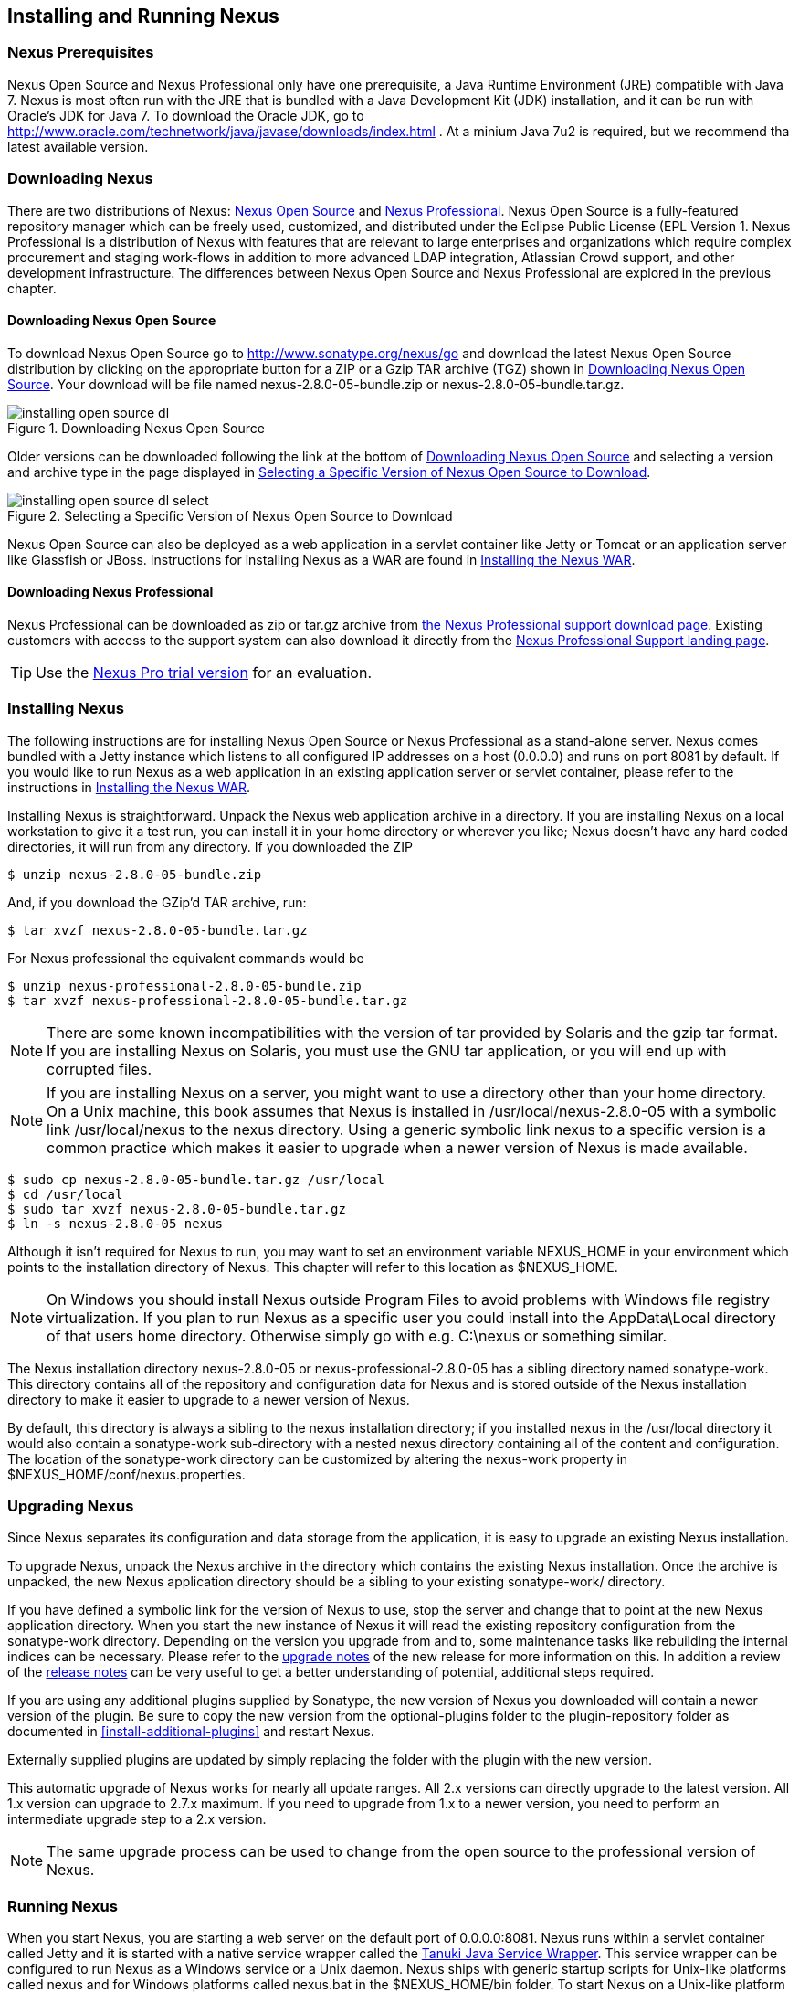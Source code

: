 [[install]]
== Installing and Running Nexus

=== Nexus Prerequisites

Nexus Open Source and Nexus Professional only have one prerequisite, a
Java Runtime Environment (JRE) compatible with Java 7. Nexus is most
often run with the JRE that is bundled with a Java Development Kit
(JDK) installation, and it can be run with Oracle's JDK for Java 7. To
download the Oracle JDK, go to
http://www.oracle.com/technetwork/java/javase/downloads/index.html . At
a minium Java 7u2 is required, but we recommend tha latest available
version.

[[install-sect-downloading]]
=== Downloading Nexus

There are two distributions of Nexus: http://nexus.sonatype.org/[Nexus
Open Source] and http://links.sonatype.com/products/nexus/pro/home[Nexus
Professional].  Nexus Open Source is a fully-featured repository
manager which can be freely used, customized, and distributed under
the Eclipse Public License (EPL Version 1. Nexus Professional is a
distribution of Nexus with features that are relevant to large
enterprises and organizations which require complex procurement and
staging work-flows in addition to more advanced LDAP integration,
Atlassian Crowd support, and other development infrastructure. The
differences between Nexus Open Source and Nexus Professional are
explored in the previous chapter.

==== Downloading Nexus Open Source

To download Nexus Open Source go to http://www.sonatype.org/nexus/go
and download the latest Nexus Open Source distribution by clicking on
the appropriate button for a ZIP or a Gzip TAR archive (TGZ) shown in
<<fig-installing-open-source-dl>>. Your download will be file named
+nexus-2.8.0-05-bundle.zip+ or +nexus-2.8.0-05-bundle.tar.gz+.

[[fig-installing-open-source-dl]]
.Downloading Nexus Open Source
image::figs/web/installing-open-source-dl.png[scale=30]

Older versions can be downloaded following the link at the bottom of
<<fig-installing-open-source-dl>> and selecting a version and archive
type in the page displayed in
<<fig-installing-open-source-dl-select>>.

[[fig-installing-open-source-dl-select]]
.Selecting a Specific Version of Nexus Open Source to Download
image::figs/web/installing-open-source-dl-select.png[scale=30]

Nexus Open Source can also be deployed as a web application in a
servlet container like Jetty or Tomcat or an application server like
Glassfish or JBoss. Instructions for installing Nexus as a WAR are
found in <<install-sect-as-a-war>>.

==== Downloading Nexus Professional

Nexus Professional can be downloaded as +zip+ or +tar.gz+ archive from
https://support.sonatype.com/entries/20673111-How-do-I-download-Nexus-Professional-[the Nexus
Professional support download page]. Existing customers with access to the support
system can also download it directly from the
http://links.sonatype.com/products/nexus/pro/support[Nexus
Professional Support landing page].

TIP: Use the http://www.sonatype.com/nexus/free-trial[Nexus Pro trial
version] for an evaluation.

===  Installing Nexus

The following instructions are for installing Nexus Open Source or
Nexus Professional as a stand-alone server. Nexus comes bundled with a
Jetty instance which listens to all configured IP addresses on a host
(0.0.0.0) and runs on port 8081 by default. If you would like to run
Nexus as a web application in an existing application server or
servlet container, please refer to the instructions in
<<install-sect-as-a-war>>.

Installing Nexus is straightforward. Unpack the Nexus web
application archive in a directory. If you are installing Nexus on a
local workstation to give it a test run, you can install it in your
home directory or wherever you like; Nexus doesn't have any hard coded
directories, it will run from any directory. If you downloaded the ZIP

----
$ unzip nexus-2.8.0-05-bundle.zip
----

And, if you download the GZip'd TAR archive, run:

----
$ tar xvzf nexus-2.8.0-05-bundle.tar.gz
----

For Nexus professional the equivalent commands would be 

----
$ unzip nexus-professional-2.8.0-05-bundle.zip
$ tar xvzf nexus-professional-2.8.0-05-bundle.tar.gz
----

NOTE: There are some known incompatibilities with the version of tar
provided by Solaris and the gzip tar format. If you are installing
Nexus on Solaris, you must use the GNU tar application, or you will
end up with corrupted files.

NOTE: If you are installing Nexus on a server, you might want to use a
directory other than your home directory. On a Unix machine, this book
assumes that Nexus is installed in +/usr/local/nexus-2.8.0-05+
with a symbolic link +/usr/local/nexus+ to the nexus directory. Using a
generic symbolic link nexus to a specific version is a common practice
which makes it easier to upgrade when a newer version of Nexus is made
available.

----
$ sudo cp nexus-2.8.0-05-bundle.tar.gz /usr/local
$ cd /usr/local
$ sudo tar xvzf nexus-2.8.0-05-bundle.tar.gz
$ ln -s nexus-2.8.0-05 nexus
----

Although it isn't required for Nexus to run, you may want to set an
environment variable NEXUS_HOME in your environment which
points to the installation directory of Nexus. This chapter will refer
to this location as +$NEXUS_HOME+.

NOTE: On Windows you should install Nexus outside +Program Files+ to
avoid problems with Windows file registry virtualization. If you plan
to run Nexus as a specific user you could install into the
+AppData\Local+ directory of that users home directory. Otherwise
simply go with e.g. +C:\nexus+ or something similar.

The Nexus installation directory +nexus-2.8.0-05+ or
+nexus-professional-2.8.0-05+ has a sibling directory named
+sonatype-work+. This directory contains all of the repository and
configuration data for Nexus and is stored outside of the Nexus
installation directory to make it easier to upgrade to a newer version
of Nexus.

By default, this directory is always a sibling to the nexus
installation directory; if you installed nexus in the /usr/local
directory it would also contain a sonatype-work sub-directory with a
nested nexus directory containing all of the content and
configuration. The location of the sonatype-work directory can be
customized by altering the nexus-work property in
+$NEXUS_HOME/conf/nexus.properties+.

[[install-sect-upgrading]]
=== Upgrading Nexus

Since Nexus separates its configuration and data storage from the
application, it is easy to upgrade an existing Nexus installation. 

To upgrade Nexus, unpack the Nexus archive in the directory which
contains the existing Nexus installation. Once the archive is
unpacked, the new Nexus application directory should be a sibling to
your existing +sonatype-work/+ directory. 

If you have defined a symbolic link for the version of Nexus to use,
stop the server and change that to point at the new Nexus application
directory. When you start the new instance of Nexus it will read the
existing repository configuration from the sonatype-work directory.
Depending on the version you upgrade from and to, some maintenance
tasks like rebuilding the internal indices can be necessary. Please
refer to the
http://links.sonatype.com/products/nexus/oss/upgrading[upgrade
notes] of the new release for more information on this. In addition a
review of the
http://links.sonatype.com/products/nexus/oss/release-notes[release
notes] can be very useful to get a better understanding of potential,
additional steps required.

If you are using any additional plugins supplied by Sonatype, the new
version of Nexus you downloaded will contain a newer version of the
plugin. Be sure to copy the new version from the optional-plugins
folder to the plugin-repository folder as documented in
<<install-additional-plugins>> and restart Nexus.

Externally supplied plugins are updated by simply replacing the folder
with the plugin with the new version.

This automatic upgrade of Nexus works for nearly all update
ranges. All 2.x versions can directly upgrade to the latest
version. All 1.x version can upgrade to 2.7.x maximum. If you need to
upgrade from 1.x to a newer version, you need to perform an
intermediate upgrade step to a 2.x version.

NOTE: The same upgrade process can be used to change from the open
source to the professional version of Nexus.

[[install-sect-running]]
=== Running Nexus

When you start Nexus, you are starting a web server on the default
port of 0.0.0.0:8081. Nexus runs within a servlet container called
Jetty and it is started with a native service wrapper called the
http://wrapper.tanukisoftware.org/doc/english/introduction.html[Tanuki
Java Service Wrapper]. This service wrapper can be configured to run
Nexus as a Windows service or a Unix daemon. Nexus ships with generic
startup scripts for Unix-like platforms called +nexus+ and for
Windows platforms called +nexus.bat+ in the +$NEXUS_HOME/bin+
folder. To start Nexus on a Unix-like platform like Linux, MacOSX or
Solaris use

----
cd /usr/local/nexus
./bin/nexus console
----

Similarly starting on Windows can be done with the nexus.bat
file. Starting Nexus with the console command will leave Nexus running
in the current shell and display the log output right there.

On Unix system you can start Nexus detached from the starting shell
with the start command even when not yet installed as a service.

----
./bin/nexus start
----

When executed you should see a feedback message and can then follow
the start-up process viewing the log file +logs/wrapper.log+
changes.  
----
Starting Nexus Repository Manager...
Started Nexus Repository Manager.
$ tail -f logs/wrapper.log 
----

At this point, Nexus will be running and listening on all IP addresses
(0.0.0.0) that are configured for the current host on port 8081. To
use Nexus, fire up a web browser and type in the URL
http://localhost:8081/nexus and you should see the Nexus user
interface as displayed in <<fig-installing-nexus-default-screen>>

While we use "localhost" throughout this book, you may need to use the
IP Loopback Address of "127.0.0.1" or the IP address assigned to the
machine running Nexus. 

++++
<?dbhtml-include href="promo_group.html"?>
++++


When first starting Nexus Professional you are presented with a
form that allows you to request a trial activation. This page
displayed in <<fig-installing-trial-form>> contains a link to
the license activation screen in 
<<fig-installing-license-activation>>. 

[[fig-installing-trial-form]]
.Nexus Trial Activation Form
image::figs/web/installing-trial-form.png[scale=20]

After submitting the form for your trial activation you will receive a
license key via email that you can use in the license activation screen to
activate Nexus Professional. If you already have a license key or
license file you can use the same screen to upload the file and
register your license.

[[fig-installing-license-activation]]
.Nexus License Activation 
image::figs/web/installing-license-activation.png[scale=20]

Once you have agreed to the End User License Agreement you will be
directed to the Nexus Professional Evaluation Welcome screen displayed in 
<<fig-installing-pro-eval-welcome>>.

[[fig-installing-pro-eval-welcome]]
.Nexus Professional Evaluation Welcome Screen 
image::figs/web/installing-pro-eval-welcome.png[scale=20]

Click on the 'Log In' link in the upper
right-hand corner of the web page, and you should see the login dialog
displayed in <<fig-installing-nexus-login-dialog>>. 

TIP: The default administrator username and password combination is
+admin+ and +admin123+.

[[fig-installing-nexus-login-dialog]]
.Nexus Login Dialog (default login/password is admin/admin123)
image::figs/web/installing-nexus-login-dialog.png[scale=80]

When you are logged into your evaluation version of Nexus Professional
you will see some helpful links to the Nexus Pro Evaluation Guide,
Sample Projects and the Knowledgebase below the search input on the
Welcome screen.

With a full license for Nexus these links will be removed and you will
get the Nexus Application Window displayed in <<fig-installing-nexus-default-screen>>.

Nexus Open Source will not need to be activated with a license key and
will display a number of links to Resources and Support on the Welcome
screen to logged in users.

[[fig-installing-nexus-default-screen]]
.Nexus Application Window
image::figs/web/installing-nexus-default-screen.png[scale=6f0]


The files from Java Service Wrapper used for the start up process can
be found in +$NEXUS_HOME/bin/jsw+ and are separated into generic
files like the +wrapper.conf+ configuration file in conf and a
number of libraries in +lib+. An optional +wrapper.conf+ include
allows you to place further configuration optionally in
+$NEXUS_HOME/conf/wrapper-override.conf+.


The platform specific directories are available for backwards
compatibility with older versions only and should not be used. A full
list of directories follows:

----
$ cd /usr/local/nexus/bin/jsw
$ ls -1                                                                             
conf
lib
license
linux-ppc-64
linux-x86-32
linux-x86-64
macosx-universal-32
macosx-universal-64
solaris-sparc-32
solaris-sparc-64
solaris-x86-32
windows-x86-32
windows-x86-64
----

TIP: The start-up script +nexus+ supports the common service
commands +start+, +stop+, +restart+, +status+,
+console+ and +dump+.

[[install-sect-repoman-post-install]]
=== Post-Install Checklist

Nexus ships with some default passwords and settings for repository
indexing that need to be changed for your installation to be useful
(and secure). After installing and running Nexus, you need to make
sure that you complete the following tasks:

==== Step 1: Change the Administrative Password and Email Address

The administrative password defaults to admin123. The first thing you
should do to your new Nexus installation is change this password. To
change the administrative password login as "admin" with the password
"admin123", and click on Change Password under the Security menu in
the left-hand side of the browser window. For more detailed
instructions, see <<using-sect-user-profile>>.

==== Step 2: Configure the SMTP Settings

Nexus can send user-name and password recovery emails, to enable this
feature, you will need to configure Nexus with a SMTP Host and Port as
well as any necessary authentication parameters that Nexus needs to
connect to the mail server. To configure the SMTP settings following
the instructions in <<config-sect-smtp>>.

==== Step 3: Configure Default HTTP and HTTPS Proxy Settings

In many deployments the internet, and therefore any remote
repositories that Nexus needs to proxy, can only be reached via a HTTP
and HTTPS proxy server internal to the deployment company. In these
cases the connection details to that proxy server need to be
configured in Nexus, as documented in <<config-default-http-proxy>> in
order for Nexus to be able to proxy remote repositories at all.

==== Step 4: Enable Remote Index Downloads

Nexus ships with three important proxy repositories for the Maven
Central repository, Apache Snapshot repository, and the Codehaus
Snapshot repository. Each of these repositories contains thousands (or
tens of thousands) of artifacts and it would be impractical to
download the entire contents of each. To that end, most repositories
maintain an index which catalogues the entire contents and provides
for fast and efficient searching. Nexus uses these remote indexes to
search for artifacts, but we've disabled the index download as a
default setting. To download remote indexes:

. Click on Repositories under the VIews/Repositories menu in the
  left-hand side of the browser window.

. Select each of the three proxy repositories and change Download
  Remote Indexes to true in the Configuration tab. You'll need to load
  the dialog shown in <<fig-repo-config>> for each of
  the three repositories.

This will trigger Nexus to re-index these repositories, during which
the remote index files will be downloaded. It might take Nexus a few
minutes to download the entire index, but once you have it, you'll be
able to search the entire contents of the Maven repository.

Once you've enabled remote index downloads, you still will not be able
to browse the complete contents of a remote repository. Downloading
the remote index allows you to search for artifacts in a repository,
but until you download those artifacts from the remote repository they
will not show in the repository tree when you are browsing a
repository. When browsing a repository, you will only be shown
artifacts which have been downloaded from the remote repository.

==== Step 5: Change the Deployment Password

The deployment user's password defaults to deployment123. Change this
password to make sure that only authorized developers can deploy
artifacts to your Nexus installation. To change the deployment
password: log in as an administrator, click on Security to expand the
Security menu, then click on Users. You should then see a list of
users. Right-click on the deployment user and select "Set Password".

==== Step 6: If necessary, set the LANG Environment Variable

If your Nexus instance needs to store configuration and data using an
international character set, you should set the LANG environment
variable. The Java Runtime will adapt to the value of the LANG
environment variable and ensure that configuration data is saved using
the appropriate character type. If you are starting Nexus as a
service, place this environment variable in the start-up script found
in /etc/init.d/nexus. For more information about locale settings in
Ubuntu read https://help.ubuntu.com/community/Locale

==== Step 7: Configure Routes

A route defines patterns used to define in which repositories artifacts
are searched for. Typically internal artifacts are not available in
e.g. the Central Repository. A route as documented in
<<confignx-sect-managing-routes>>should be configured so that any
requests for internal artifacts do not leak to external repositories.


[[install-sect-service]]
=== Configuring Nexus as a Service

When installing Nexus for production usage you should configure Nexus
as a service, so it starts back up after server reboots. It is good
practice to run that service or daemon as a specific user that has
only the required access righs. The following sections provide
instructions for configuring Nexus as a service or daemon on various
operating systems.

==== Running as a Service on Linux

You can configure Nexus to start automatically, by copying the nexus
script to the +/etc/init.d+ directory. On a Linux system 
perform the following operations as the root user:

. Create a +nexus+ user with sufficient access rights to run the
service 

. Copy either +$NEXUS_HOME/bin/nexus+  to +/etc/init.d/nexus+ or
create a symlink

. Make the +/etc/init.d/nexus+ script executable - 
+
----
chmod 755 /etc/init.d/nexus
----

. Edit this script changing the following variables:

.. Change NEXUS_HOME to the absolute folder location e.g. 
+NEXUS_HOME="/usr/local/nexus"+

.. Set the +RUN_AS_USER+ to +nexus+ or any other user with restricted
  rights that you want to use to run the service. You should not be
  running Nexus as root.

.. Change PIDDIR to a directory where this user has read/write
permissions. In most Linux distributions, /var/run is only writable by
root. The properties you need to add to customize the PID
file location is "wrapper.pid". For more information about this
property and how it would be configured in wrapper.conf, see:
http://wrapper.tanukisoftware.com/doc/english/properties.html


. Change the owner and group of your Nexus related directories
including +nexus-work+ configured in +nexus.properties+
defaulting to +sonatype-work/nexus+ to the +nexus+ user that will run
the application.

. If Java is not on the default path for the user running Nexus, add
a +JAVA_HOME+ variable which points to your local Java installation and 
add a +$JAVA_HOME/bin+ to the +PATH+.

++++
<?dbhtml-include href="promo_nexusService.html"?>
++++

WARNING: While not recommended, it is possible to run Nexus as root
user by setting +RUN_AS_USER=root+.

===== Add Nexus as a Service on Red Hat, Fedora, and CentOS

This script has the appropriate chkconfig directives, so all you need
to do to add Nexus as a service is run the following commands:

----
$ cd /etc/init.d
$ chkconfig --add nexus
$ chkconfig --levels 345 nexus on
$ service nexus start
Starting Sonatype Nexus...
$ tail -f /usr/local/nexus/logs/wrapper.log
----

The second command adds nexus as a service to be started and stopped
with the service command and managed by the chkconfig manages the
symbolic links in +/etc/rc[0-6].d+ which control the services to be
started and stopped when the operating system restarts or transitions
between run-levels. The third command adds nexus to run-levels 3, 4,
and 5. The service command starts Nexus, and the last command tails
the wrapper.log to verify that Nexus has been started successfully. If
Nexus has started successfully, you should see a message notifying you
that Nexus is listening for HTTP

===== Add Nexus as a Service on Ubuntu and Debian

The process for setting Nexus up as a service on Ubuntu differs
slightly from the process used on a Red Hat variant. Instead of running
chkconfig, you should run the following sequence of commands once
you've configured the start-up script in +/etc/init.d+.

----
$ cd /etc/init.d
$ update-rc.d nexus defaults
$ service nexus start
Starting Sonatype Nexus...
$ tail -f /usr/local/nexus/logs/wrapper.log
----

====  Running as a Service on Mac OS X

The standard way to run a service on Mac OS X is by using launchd,
which uses plist files for configuration. An example plist file for
Nexus in shown <<ex-nexus-plist>>.

[[ex-nexus-plist]]
.A sample com.sonatype.nexus.plist file
----
<?xml version="1.0" encoding="UTF-8"?>
<!DOCTYPE plist PUBLIC "-//Apple//DTD PLIST 1.0//EN" 
    "http://www.apple.com/DTDs/PropertyList-1.0.dtd">
<plist version="1.0">
<dict>
    <key>Label</key>
    <string>com.sonatype.nexus</string>
    <key>ProgramArguments</key>
    <array>
        <string>/usr/local/nexus/bin/nexus</string>
        <string>console</string>
    </array>
    <key>RunAtLoad</key>
    <true/>
</dict>
</plist>
----

After saving the file as "com.sonatype.nexus.plist" in
/Library/LaunchDaemons/ you have to change the ownership and access
rights.

----
sudo chown root:wheel /Library/LaunchDaemons/com.sonatype.nexus.plist
sudo chmod 644 /Library/LaunchDaemons/com.sonatype.nexus.plist
----


TIP: Consider setting up a different user to run Nexus and adapt
permissions and the RUN_AS_USER setting in the nexus startup script.
 
With this setup Nexus will start as a service at boot time. To
manually start it after the configuration you can use

----
sudo launchctl load /Library/LaunchDaemons/com.sonatype.nexus.plist
----

==== Running as a Service on Windows

The start-up script for Nexus on Windows platforms is
+bin/nexus.bat+. Besides the standard commands for starting and
stopping the service it has the additional commands +install+ and
+uninstall+. Running these commands with elevated privileges will set
up the service for you or remove it as desired. Once installed as a
service with the +install+ command the batch file can be used to start
and stop the service. In addition the service will be available in the
usual Windows service management console.

[[install-sect-proxy]]
=== Running Nexus Behind a Proxy

The Nexus installation bundle is based on the high-performance servlet
container Eclipse Jetty running the Nexus web application. This
achieves a very high performance of Nexus and make installation of a
separate proxy for performance improvements unnecessary.

However in many cases organizations run applications behind a proxy
for security concerns, familiarity with securing a particular proxy
server or to consolidate multiple disparate applications using tools
like mod_rewrite.

Some brief instructions for establishing such a setup with Apache
httpd follow as an example. We assume that you've already installed
Apache 2, and that you are using a Virtual Host for
www.somecompany.com.

Let's assume that you wanted to host Nexus behind Apache HTTPd at the
URL http://www.somecompany.com. To do this, you'll need to change the
context path that Nexus is served from.

. Edit nexus.properties in '+++$NEXUS_HOME/conf+++'. You'll see an
  element named nexus-webapp-context-path. Change this value from
  "/nexus" to "/"

. Restart Nexus and Verify that it is available on
  http://localhost:8081/

. Clear the Base URL in Nexus as shown in
  <<fig-config-administration-application-server>> under Application
  Server Settings.

At this point, edit the HTTPd configuration file for the
www.somecompany.com virtual host. Include the following to expose
Nexus via mod_proxy at http://www.somecompany.com/.

----
ProxyRequests Off 
ProxyPreserveHost On 

<VirtualHost *:80> 
  ServerName www.somecompany.com 
  ServerAdmin admin@somecompany.com 
  ProxyPass / http://localhost:8081/
  ProxyPassReverse / http://localhost:8081/
  ErrorLog logs/somecompany/nexus/error.log 
  CustomLog logs/somecompany/nexus/access.log common 
</VirtualHost>
----

If you just wanted to continue to serve Nexus at the /nexus context
path, you would not change the nexus-webapp-context-path in and you
would include the context path in your ProxyPass and ProxyPassReverse

----
  ProxyPass /nexus/ http://localhost:8081/nexus/
  ProxyPassReverse /nexus/ http://localhost:8081/nexus/
----

If you want to serve Nexus on a context path that is different than the one it
has been configured for you will also need to add a ProxyPassReverseCookiePath.

----
  ProxyPass /nexus http://localhost:8081/
  ProxyPassReverse /nexus http://localhost:8081/
  ProxyPassReverseCookiePath / /nexus
----

Apache configuration is going to vary based on your own application's
requirements and the way you intend to expose Nexus to the outside
world. If you need more details about Apache HTTPd and mod_proxy,
please see http://httpd.apache.org

[[install-sect-as-a-war]]
=== Installing the Nexus WAR

The Nexus Open Source WAR can run on most Java application servers.
To download the Nexus Open Source WAR, go to
http://www.sonatype.org/nexus/go.  Click on the Download Site link and
then download the Nexus WAR. Once you have downloaded the Nexus Open
Source WAR, you can install it in a servlet container or application
server.

WARNING: Testing of the WAR file install is currently only done on
Tomcat and Jetty. The complexity of the task to get Nexus to
run on an application server may vary depending on the server and the
server version. It is strongly recommend to use the bundle install with
the included Jetty application server instead of the WAR file. Support
for Nexus Professional is only provided for the bundle install.

The process for installing a WAR in an servlet container or
application server is going to vary for each specific
application. Often, this installation process is as simple as dropping
a WAR file in a special directory and restarting the container. In
many cases it will be required to expand the war into a folder rather
than deploying the unextracted WAR file for the plugin manager to work
with all installed plugins and allow installation of additional
plugins.

For example, to install the Nexus WAR in Tomcat, drop the
+nexus-2.8.0-05.war+ file in +$TOMCAT_HOME/webapps+ and restart your
Tomcat instance. Assuming that Tomcat is configured on port 8080 once
Tomcat is started, Nexus will be available on
+http://localhost:8080/nexus-2.8.0-05+

If you would like a less verbose URL, copy +nexus-2.8.0-05.war+ to a
file named +nexus.war+ before copying the distribution to
+$TOMCAT_HOME/webapps+.

++++
<?dbhtml-include href="promo_nexusWAR.html"?>
++++


NOTE: When installing Nexus as a WAR in an application server or
servlet container, it automatically creates a sonatype-work directory
in the home directory of the user running the application server. This
directory contains all of the necessary configuration and repository
storage for Nexus. 

[[install-sect-licensing]]
=== Installing a Nexus Professional License

When starting a Nexus Professional trial installation you can upload your
license file as described in <<install-sect-running>> on the license
screen visible in <<fig-installing-license-activation>>.

If you are currently using an evaluation license or need to replace your
current license with a new one, click on Licensing in the
Administration menu. This will bring up the panel shown
in <<fig-installations-licensing>>. To upload your
Nexus Professional license, click on Browse..., select the file, and
click on Upload.

[[fig-installations-licensing]]
.Nexus Professional Licensing Panel
image::figs/web/repository-manager_license.png[scale=30] 

Once you have selected a license and uploaded it to Nexus, Nexus
Professional will display a dialog box with the Nexus Professional
End-user License Agreement as shown in <<fig-installation-eula>>. If
you agree with the terms and conditions, click on "I Agree".

[[fig-installation-eula]]
.Nexus Professional End-user License Agreement
image::figs/web/installing_license_eula.png[scale=30] 

Once you have agreed to the terms and conditions contained in the End
User License Agreement, Nexus Professional will then display a dialog
box confirming the installation of a Nexus Professional license as
shown in <<fig-installation-license-upload-config>>.

[[fig-installation-license-upload-config]]
.License Upload Finished Dialog
image::figs/web/installing_license_uploaded.png[scale=30]

If you need to remove your Nexus Professional license, you can click on
the "Uninstall License" button at the bottom of the Licensing
Panel. Clicking on this button will show the dialog in
<<fig-installation-config-uninstall>> which confirms that you want to
uninstall a license.

[[fig-installation-config-uninstall]]
.Uninstall License Confirmation Dialog
image::figs/web/installing_uninstall_license.png[scale=30]

Clicking Yes in this dialog box will uninstall the license from Nexus
Professional and display another dialog which confirms that the
license has been successfully uninstalled.

.License Uninstall Completed Dialog
image::figs/web/installing_uninstall_completed.png[scale=30]

==== License Expiration

When a Nexus Professional license expires, the Nexus user interface
will have all functionality disabled except for the ability to install
a new license file.
 
[[install-sect-dirs]]
=== Nexus Directories

The following sections describe the various directories that are a
part of any Nexus installation. When you install Nexus Open Source or
Nexus Professional, you are creating two directories: a directory
which contains the Nexus runtime and application often symlinked as
+nexus+ and a directory which contains your own configuration and data -
+sonatype-work/nexus+. When you upgrade to a newer version of Nexus, you
replace the Nexus application directory and retain all of your own
custom configuration and repository data in +sonatype-work/+.

[[sect-installing-work-dir]]
==== Sonatype Work Directory

The Sonatype Work directory +sonatype-work+ is created as a sibling to
the nexus application directory, and the location of this directory
can be configured via the nexus.properties file which is described in
<<sect-installing-conf-dir>>. 


The Sonatype Work Nexus directory +sonatype-work/nexus/+ contains a
number of sub-directories. Depending on the plugins installed and used
some directories may or may be not present in your installation:

access/:: This directory contains a log of all IP addresses accessing
Nexus. The data can be viewed by clicking on Active Users Report in
the Administration - Licensing tab in the Nexus user interface.

aether-local-repository/ or maven2-local-repository:: This holds
temporary files created when running Maven dependency queries in the
user interface.

backup/:: If you have configured a scheduled job to backup Nexus
configuration, this directory is going to contain a number of ZIP
archives that contain snapshots of Nexus configuration.  Each ZIP file
contains the contents of the conf/ directory. (Automated backups are a
feature of Nexus Professional.)

broker/:: The broker directory and its sub-directories contains the
storage backend for the Smart Proxy messaging component.

conf/:: This directory contains the Nexus configuration.  Settings
that define the list of Nexus repositories, the logging configuration,
the staging and procurement configuration, and the security settings
are all captured in this directory.

conf/keystore/:: Contains the automatically generated key used to
identify this Nexus instance for Smart Proxy usage

db/:: Contains the database storing the User Token information, if
that feature is enabled.

error-report-bundles/:: Used to contain the bundled archives of data
assembled for problem reporting. Since this feature has been removed
this folder can be safely deleted.

felix-cache/:: This directory holds the cache for the OSGi framework
Apache Felix, which is used for the Nexus plugin architecture.  

health-check/:: Holds cached reports from the Repository Health Check
plugin.

indexer/ and indexer-pro/:: Contains a Nexus index for all repositories and repository
groups managed by Nexus. A Nexus index is a Lucene index which is the
standard for indexing and searching a Maven repository. Nexus
maintains a local index for all repositories, and can also download a
Nexus index from remote repositories.

logs/:: The nexus.log file that contains information about a running
instance of Nexus. This directory also contains archived copies of
Nexus log files. Nexus log files are rotated every day. To reclaim
disk space, you can delete old log files from the logs directory.

nuget/:: Contains the database supporting queries against NuGet
repositories used for .NET package support in Nexus.

p2/:: If you are using the P2 repository management features of Nexus
Professional, this directory contains a local cache of P2 repository
artifacts.

plugin-repository/:: This directory contains any additionally
installed plugins from third parties as documented in
<<install-additional-plugins>>.

proxy/:: Stores data about the files contained in a remote
repository. Each proxy repository has a sub-directory in the
proxy/attributes/ directory and every file that Nexus has interacted
with in the remote repository has an XML file which captures such data
as the: last requested timestamp, the remote URL for a particular
file, the length of the file, and the digests for a particular file
among other things. If you need to backup the local cached contents of
a proxy repository, you should also back up the contents of the proxy
repository's directory under proxy/attributes/

storage/:: Stores artifacts and metadata for Nexus repositories. Each
repository is a sub-directory which contains the artifacts in a
repository. If the repository is a proxy repository, the storage
directory will contain locally cached artifacts from the remote
repository. If the repository is a hosted repository, the storage
directory will contain all artifacts in the repository. If you need to
backup the contents of a repository, you should backup the contents of
the storage directory.

support/:: The support zip archive documented in
<<support-tools>> is created and stored in this folder.  

template-store/:: Contains the Maven settings template files
documented in detail in <<settings>>.

timeline/:: Contains an index which Nexus uses to store events and
other information to support internal operations. Nexus uses this
index to store feeds and history.

tmp/:: Folder used for temporary storage.

trash/:: If you have configured scheduled jobs to remove snapshot
artifacts or to delete other information from repositories, the
deleted data will be stored in this directory.  To empty this trash
folder, view a list of Nexus repositories, and then click on the Trash
icon in the Nexus user interface.

The +conf/+ directory contains a number of files which allow for
configuration and customization of Nexus. All of the files contained
in this directory are altered by the Nexus administrative user
interface. While you can change the configuration settings contained
in these files with a text editor, Sonatype recommends that you modify
the contents of these files using the Nexus administrative user
interface. Depending on your Nexus version and the installed plugins
the complete list of files may differ slightly.

broker.groovy:: A groovy script for configuring low level properties
for Smart Proxy.

capabilities.xml:: Further Smart Proxy backend configuration.

healthcheck.properties:: Configuration for the Repository Health Check.

logback.properties, logback.xml and logback-*.xml:: Contains logging
configuration. If you need to customize the detail of log messages,
the frequency of log file rotation, or if you want to connect your
own, custom logging appenders, you should edit the logback-nexus.xml
configuration file as desired. If you find log4j.properties files as
well you can safely remove them since they are remnants from an old
version and are not used anymore.

lvo-plugin.xml:: Contains configuration for the latest version
plugin. This XML file contains the location of the properties file
which Nexus queries to check for a newer version of Nexus.

nexus.xml:: The bulk of the configuration of Nexus is contained in
this file. This file maintains a list of repositories, and all
server-wide configuration like the SMTP settings, security realms,
repository groups, targets, and path mappings.

pgp.xml:: Contains PGP key server configuration.

nexus-obr-plugin.properties:: Contains configuration for the Nexus
OSGi Bundle repository plugin in Nexus Professional.

procurement.xml:: Contains configuration for the Nexus Procurement
plugin in Nexus Professional.

security-configuration.xml:: Contains global security configuration. 

security.xml:: Contains security configuration about users and roles.

staging.xml:: Contains configuration for the Nexus Staging Plugin in
Nexus Professional.

[[sect-installing-conf-dir]]
==== Nexus Configuration Directory

After installing Nexus and creating the nexus symlink as described
earlier, your fnexus folder contains another conf directory. This
directory contains configuration for the Jetty servlet container. You
will only need to modify the files in this directory if you are
customizing the configuration of Jetty servlet container, or the
behaviour of the scripts that start Nexus.

The files and folders contained in this directory are:

nexus.properties:: This file contains configuration variables which
control the behaviour of Nexus and the Jetty servlet container. If you
are customizing the port and host that Nexus will listen to, you would
change the application-port and application-host properties defined in
this file. If you wanted to customize the location of the Sonatype
work directory, you would modify the value of the nexus-work property
in this configuration file. Changing nexus-webapp-context-path allows
you to configure the server context path Nexus will be available at.

jetty.xml and jetty-*.xml:: Configuration files for the Eclipse Jetty
servlet container running Nexus. Jetty users are used to providing a
list of jetty XML config files which are merged to form the final
configuration. As an advanced configuration option, Nexus supports
this merging concept in it's launcher code as of Nexus 2.8.
+
You can specify additional jetty XML
configuration files to load to form the final configuration.  For the
standard distribution bundle, these files can be specified using
special properties located in +NEXUS_HOME/bin/jsw/conf/wrapper.conf+.
+
----
wrapper.app.parameter.1=./conf/jetty.xml
wrapper.app.parameter.2=./conf/jetty-requestlog.xml 
# add more indexed app parameters...  
----
+
Any of the files located at +NEXUS_HOME/conf/jetty-*.xml+ can be
specified as part of the +wrapper.app.parameter.n+ property, where n
is the next highest number not already used. The
http://wrapper.tanukisoftware.com/doc/english/prop-app-parameter-n.html[Java
Service Wrapper] 
documentation contains more information about this
property. This setup allows for a simple method to add configuration for
https, JMX and others by adjusting a few properties.


WARNING: Nexus version prior to 2.8 loaded all of the Jetty
configuration from one jetty.xml file, typically found at
+NEXUS_HOME/conf/jetty.xml+ and required modifications to this file
for configuration changes. Examples were available in
+NEXUS_HOME/conf/examples+. These files can not be used in Nexus 2.8+
as they were intended to be standalone files that could not be merged
into other files.

[[monitoring]]
=== Monitoring Nexus 

Now that your Nexus instance is up and running, you need to ensure
that it stays that way. Typically this is done on a number of levels
and each organization and system administration team has their own
preferences and tools.

In general you can monitor:

* hardware values like CPU, memory or diskspace utilization and many more
* operating system level values like processes running
* Java Virtual Machine specific values
* application specific value

For the hardware and operating system values a large number of
dedicated tools exist. Many of these tools can be configured to work
with application specific logs and other events. The following section
discusses some of the available information in Nexus. It can
potentially be integrated into the usage of the more generic tools for
monitoring and log capturing and analysis.

A host of information from the operating system, the Java Virtual
Machine as well as Nexus itself is available via the
<<support-tools>>, which allow you to inspect the value directly in
the Nexus user interface.

[[general-logging]]
==== General Logging 

Nexus logs events in the +sonatype-work/nexus/logs/nexus.log+ file. In
addition a dedicated user interface to configure and inspect the log
is available. Further information about this interface can be found in
<<logging>>.


[[request-access-logging]]
==== Request Access Logging

Logging all access request to Nexus allows you to gain a good
understanding of the Nexus usage in your organization and the source
of these requests. 

E.g. you will be able to tell if the main load is due to a CI server
cluster or rather developers based on the IP numbers of the requests
as well as see the spread of requests and load across different
times. You also see what URL's and therefore API calls and features
are used in Nexus

Requests access logging is enabled by default in Nexus 2.8 or higher
and uses a performant and flexible LogBack implementation with
built-in log rotation already configured for 90 days of log file
retention. The log is written to the file
+sonatype-work/nexus/logs/request.log+.

The configuration is located in +NEXUS_HOME/conf/logback-access.xml+
and can be changed to suit your requirements. If you change the file, a
restart of Nexus is required for these changes to take effect.

If you do not want to run access logging, you can disable it by
commenting out the line 

----
wrapper.app.parameter.2=conf/jetty-requestlog.xml 
----

in +bin/jsw/conf/wrapper.conf+.

WARNING: Older versions of Nexus require different customization of the Jetty
configuration files. Instructions for these customizations can be
found on the https://support.sonatype.com/entries/21902551[support
site].

[[jmx]]
==== Using Java Management Extension JMX

JMX is a common tool for managing and monitoring Java applications
with client software like the free http://visualvm.java.net/[VisualVM]
and many others available. It can be performed locally on the server
as well as remotely.

Nexus can be configured to support JMX by adding

----
wrapper.app.parameter.3=./conf/jetty-jmx.xml
----

to the list of +wrapper.app+ parameters in
+NEXUS_HOME/bin/jsw/conf/wrapper.conf+ and set the parameters
+jmx-host+ and +jmx-port+ in +NEXUS_HOME/conf/nexus.properties+.

----
jmx-host=192.168.10.12
jmx-port=1099
----

+jmx-host+ is the host name, or commonly the IP address, to remotely
access Nexus using JMX from another host and +jmx-port+ is the network
port used for the connection. It is important to ensure that the port
is not blocked by any network setup, when connecting remotely. The
value of 1099 is the default port used for JMX, but any other
available port can be used as well.

WARNING: Nexus versions older than 2.8 require different procedures
depending on the specific version.

Once Nexus is restarted with JMX enabled you can inspect the running
JVM in detail. <<monitoring-jmx-visualvm-overview>> and
<<monitoring-jmx-visualvm-charts>> show some example screenshots of
VisualVM connected to a Nexus instance running on localhost.

[[monitoring-jmx-visualvm-overview]]
.Overview of Nexus Monitored via JMX in VisualVM
image::figs/web/monitoring-jmx-visualvm-overview.png[scale=100]

[[monitoring-jmx-visualvm-charts]]
.CPU, Memory and Other Visualizations of Nexus Monitored via JMX in VisualVM
image::figs/web/monitoring-jmx-visualvm-charts.png[scale=100]

Depending on the tool used to connect a number of monitoring, analysis
and troubleshooting actions can be performed. Please refer to the
documentation about your specific tool for more information.

[[analytics]]
==== Analytics

The analytics integration of Nexus allows you to gather a good
understanding of your Nexus usage, since it enables the collection of
event data in Nexus. It collects non-sensitive information about how
you are using Nexus. It is useful to you from a compatibility
perspective, since it gathers answers to questions such as what
features are most important, where are users having difficulty and
what integrations/APIs are actively in use. 

The collected information is limited to the use of the Nexus user
interface and the Nexus REST API - i.e. the primary interaction
points between your environment and Nexus. Only the user interface
navigation flows and REST endpoints being called are recorded. None of
the request specific data (e.g. credentials or otherwise sensitive
information) is ever captured.

You can enable the event logging in the 'Settings' section of the
'Analytics' tab available via 'Analytics' menu item in the
'Administration' menu in the left side 'Nexus' navigation. Select the
checkbox beside 'Enable analytics event collection' and press the
'Save' button.

You can choose to provide this data automatically to Sonatype by
selecting the checkbox beside 'Enable automatic analytics event
submission'. It enables Sonatype to tailor the ongoing development of
the product. Alternatively you can submit the data manually or just
use the gathered data for your own analysis only.

Once enabled all events logged can be inspected in the 'Events' tab in
the 'Analytics' section displayed in <<fig-analytics-events>>.

[[fig-analytics-events]]
.List of Events in the Analytics Tab
image::figs/web/analytics-events.png[scale=100]

The list of events shows the 'Type' and the 'Timestamp' of the event
as well as the 'User' that triggered it and any 'Attributes'. Each row
has a '+' symbol in the first column that allows you to expand the row
vertically. Each attribute will be expanded into a separate line
allowing you to inspect all the information that is potentially
submitted to Sonatype. The 'User' value is replaced by a salted hash
so that no username information is transmitted. The 'Anonymization
Salt' can be configured in the 'Analytics: Collection'
capability. This administration area can additionally be used to
change the random identifier for the Nexus instance.

TIP: More information about capabilities can be found in <<capabilities>>.

If you desire to further inspect the data, that is potentially
submitted, you can select to download the file containing the JSON
files in a zip archive by clicking the 'Export' button above the events list
and downloading the file. The 'Submit' button can be used to manually
submit the events to Sonatype.

When you select to automatically submit the analytics data, a
scheduled task, named 'Automatically submit analytics events', is
automatically created. This task is preconfigured to run at 1am
every day. If desired the recurrence can be changed in the scheduled
tasks administration area documented in <<scheduled-tasks>>.

IMPORTANT: Sonatype values your input greatly and hopes you will
activate the analytics feature and the automatic submission to allow
us to ensure ongoing development is well aligned with your needs. In
addition we appreciate any further direct contact and feedback in
person and look forward to hear from you.

////
/* Local Variables: */
/* ispell-personal-dictionary: "ispell.dict" */
/* End:             */
////
